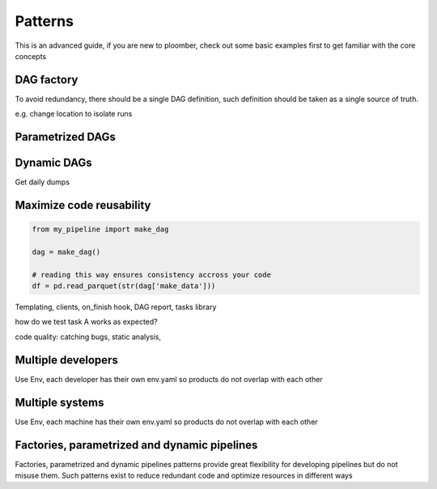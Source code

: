Patterns
========

This is an advanced guide, if you are new to ploomber, check out some basic
examples first to get familiar with the core concepts




DAG factory
***********

To avoid redundancy, there should be a single DAG definition, such definition
should be taken as a single source of truth.

e.g. change location to isolate runs


Parametrized DAGs
*****************


Dynamic DAGs
************

Get daily dumps


Maximize code reusability
*************************

.. code-block:: python

    from my_pipeline import make_dag

    dag = make_dag()

    # reading this way ensures consistency accross your code
    df = pd.read_parquet(str(dag['make_data']))




Templating, clients, on_finish hook, DAG report, tasks library

how do we test task A works as expected?

code quality: catching bugs, static analysis, 

Multiple developers
*******************

Use Env, each developer has their own env.yaml so products do not overlap with
each other

Multiple systems
****************

Use Env, each machine has their own env.yaml so products do not overlap with
each other



Factories, parametrized and dynamic pipelines
*********************************************
Factories, parametrized and dynamic pipelines patterns provide great
flexibility for developing pipelines but do not misuse them. Such patterns
exist to reduce redundant code and optimize resources in different ways
